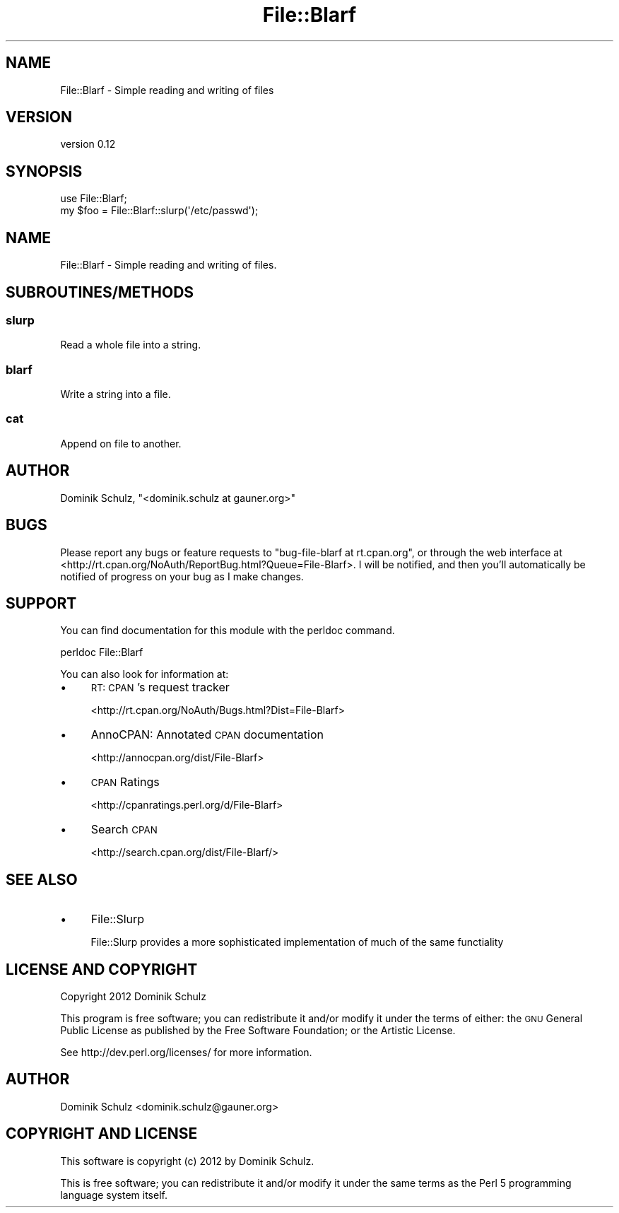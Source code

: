 .\" Automatically generated by Pod::Man 4.14 (Pod::Simple 3.40)
.\"
.\" Standard preamble:
.\" ========================================================================
.de Sp \" Vertical space (when we can't use .PP)
.if t .sp .5v
.if n .sp
..
.de Vb \" Begin verbatim text
.ft CW
.nf
.ne \\$1
..
.de Ve \" End verbatim text
.ft R
.fi
..
.\" Set up some character translations and predefined strings.  \*(-- will
.\" give an unbreakable dash, \*(PI will give pi, \*(L" will give a left
.\" double quote, and \*(R" will give a right double quote.  \*(C+ will
.\" give a nicer C++.  Capital omega is used to do unbreakable dashes and
.\" therefore won't be available.  \*(C` and \*(C' expand to `' in nroff,
.\" nothing in troff, for use with C<>.
.tr \(*W-
.ds C+ C\v'-.1v'\h'-1p'\s-2+\h'-1p'+\s0\v'.1v'\h'-1p'
.ie n \{\
.    ds -- \(*W-
.    ds PI pi
.    if (\n(.H=4u)&(1m=24u) .ds -- \(*W\h'-12u'\(*W\h'-12u'-\" diablo 10 pitch
.    if (\n(.H=4u)&(1m=20u) .ds -- \(*W\h'-12u'\(*W\h'-8u'-\"  diablo 12 pitch
.    ds L" ""
.    ds R" ""
.    ds C` ""
.    ds C' ""
'br\}
.el\{\
.    ds -- \|\(em\|
.    ds PI \(*p
.    ds L" ``
.    ds R" ''
.    ds C`
.    ds C'
'br\}
.\"
.\" Escape single quotes in literal strings from groff's Unicode transform.
.ie \n(.g .ds Aq \(aq
.el       .ds Aq '
.\"
.\" If the F register is >0, we'll generate index entries on stderr for
.\" titles (.TH), headers (.SH), subsections (.SS), items (.Ip), and index
.\" entries marked with X<> in POD.  Of course, you'll have to process the
.\" output yourself in some meaningful fashion.
.\"
.\" Avoid warning from groff about undefined register 'F'.
.de IX
..
.nr rF 0
.if \n(.g .if rF .nr rF 1
.if (\n(rF:(\n(.g==0)) \{\
.    if \nF \{\
.        de IX
.        tm Index:\\$1\t\\n%\t"\\$2"
..
.        if !\nF==2 \{\
.            nr % 0
.            nr F 2
.        \}
.    \}
.\}
.rr rF
.\" ========================================================================
.\"
.IX Title "File::Blarf 3"
.TH File::Blarf 3 "2012-11-11" "perl v5.32.0" "User Contributed Perl Documentation"
.\" For nroff, turn off justification.  Always turn off hyphenation; it makes
.\" way too many mistakes in technical documents.
.if n .ad l
.nh
.SH "NAME"
File::Blarf \- Simple reading and writing of files
.SH "VERSION"
.IX Header "VERSION"
version 0.12
.SH "SYNOPSIS"
.IX Header "SYNOPSIS"
.Vb 1
\&    use File::Blarf;
\&
\&    my $foo = File::Blarf::slurp(\*(Aq/etc/passwd\*(Aq);
.Ve
.SH "NAME"
File::Blarf \- Simple reading and writing of files.
.SH "SUBROUTINES/METHODS"
.IX Header "SUBROUTINES/METHODS"
.SS "slurp"
.IX Subsection "slurp"
Read a whole file into a string.
.SS "blarf"
.IX Subsection "blarf"
Write a string into a file.
.SS "cat"
.IX Subsection "cat"
Append on file to another.
.SH "AUTHOR"
.IX Header "AUTHOR"
Dominik Schulz, \f(CW\*(C`<dominik.schulz at gauner.org>\*(C'\fR
.SH "BUGS"
.IX Header "BUGS"
Please report any bugs or feature requests to \f(CW\*(C`bug\-file\-blarf at rt.cpan.org\*(C'\fR, or through
the web interface at <http://rt.cpan.org/NoAuth/ReportBug.html?Queue=File\-Blarf>.  I will be notified, and then you'll
automatically be notified of progress on your bug as I make changes.
.SH "SUPPORT"
.IX Header "SUPPORT"
You can find documentation for this module with the perldoc command.
.PP
.Vb 1
\&    perldoc File::Blarf
.Ve
.PP
You can also look for information at:
.IP "\(bu" 4
\&\s-1RT: CPAN\s0's request tracker
.Sp
<http://rt.cpan.org/NoAuth/Bugs.html?Dist=File\-Blarf>
.IP "\(bu" 4
AnnoCPAN: Annotated \s-1CPAN\s0 documentation
.Sp
<http://annocpan.org/dist/File\-Blarf>
.IP "\(bu" 4
\&\s-1CPAN\s0 Ratings
.Sp
<http://cpanratings.perl.org/d/File\-Blarf>
.IP "\(bu" 4
Search \s-1CPAN\s0
.Sp
<http://search.cpan.org/dist/File\-Blarf/>
.SH "SEE ALSO"
.IX Header "SEE ALSO"
.IP "\(bu" 4
File::Slurp
.Sp
File::Slurp provides a more sophisticated implementation of much of the same functiality
.SH "LICENSE AND COPYRIGHT"
.IX Header "LICENSE AND COPYRIGHT"
Copyright 2012 Dominik Schulz
.PP
This program is free software; you can redistribute it and/or modify it
under the terms of either: the \s-1GNU\s0 General Public License as published
by the Free Software Foundation; or the Artistic License.
.PP
See http://dev.perl.org/licenses/ for more information.
.SH "AUTHOR"
.IX Header "AUTHOR"
Dominik Schulz <dominik.schulz@gauner.org>
.SH "COPYRIGHT AND LICENSE"
.IX Header "COPYRIGHT AND LICENSE"
This software is copyright (c) 2012 by Dominik Schulz.
.PP
This is free software; you can redistribute it and/or modify it under
the same terms as the Perl 5 programming language system itself.
